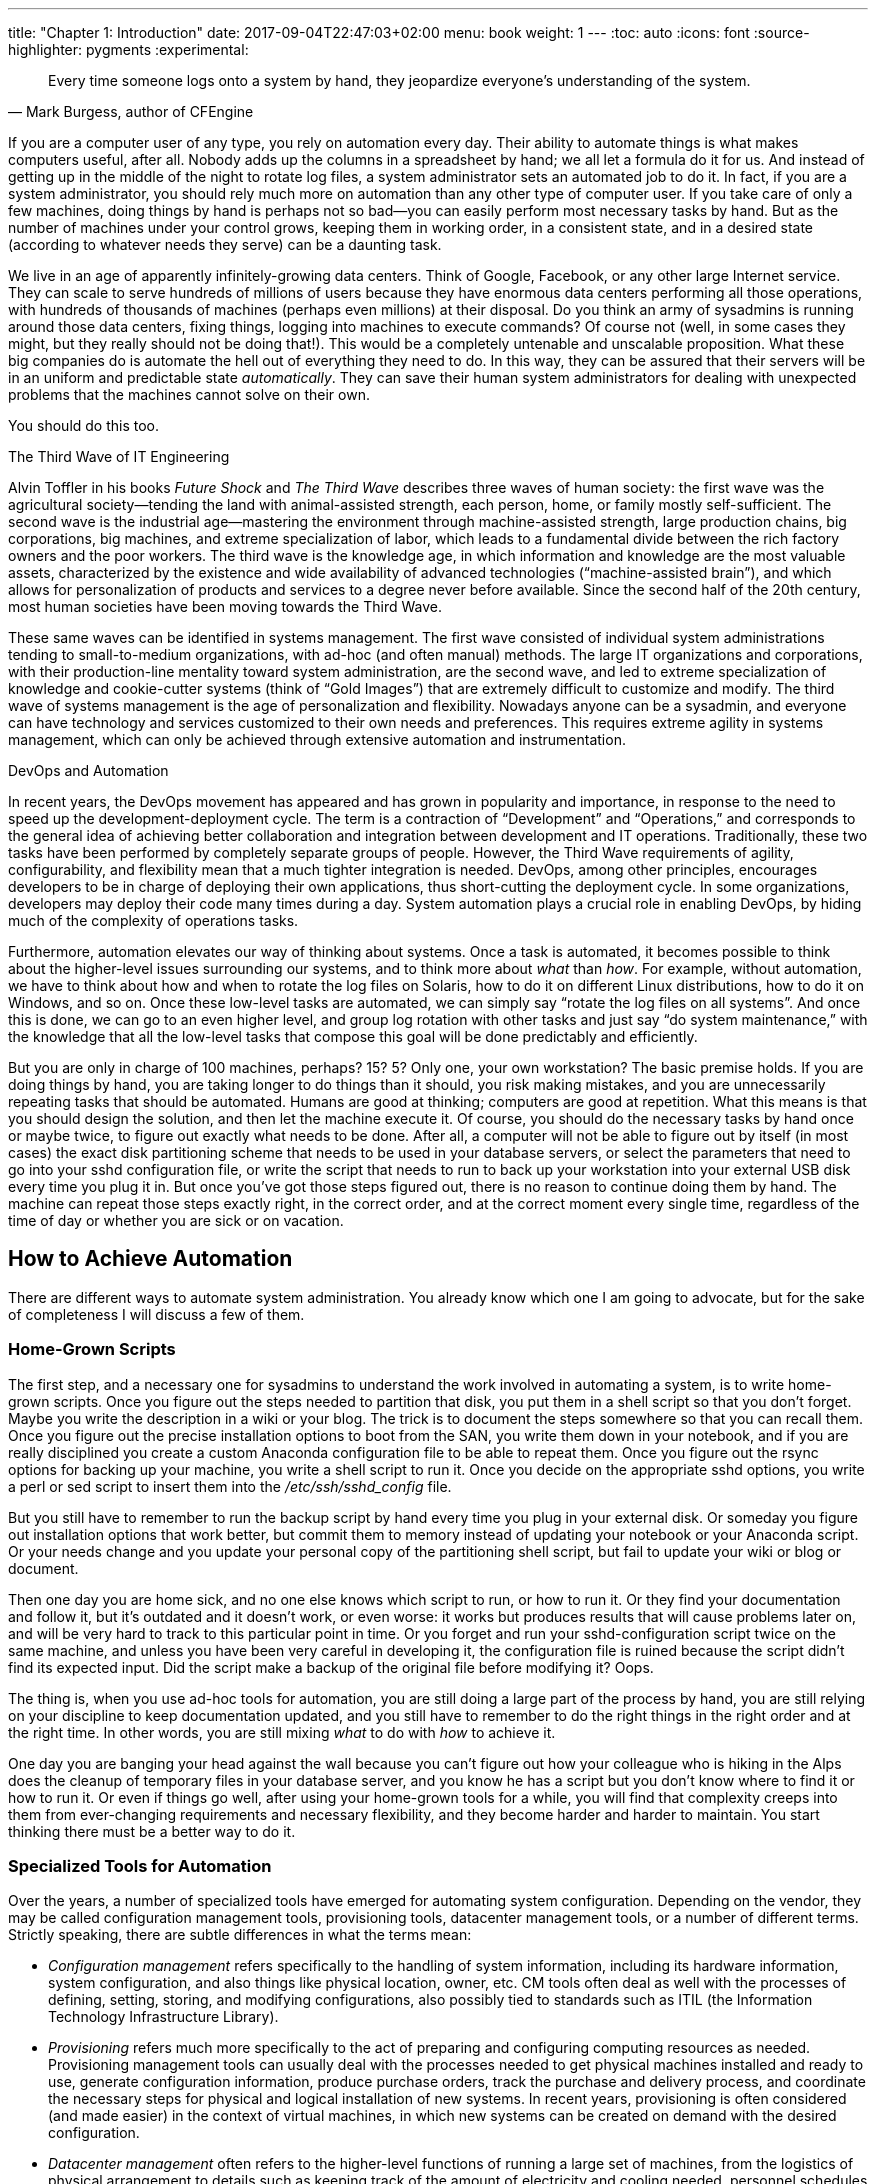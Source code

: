 ---
title: "Chapter 1: Introduction"
date: 2017-09-04T22:47:03+02:00
menu: book
weight: 1
---
:toc: auto
:icons: font
:source-highlighter: pygments
:experimental:

//[[ch-introduction]]
//== Introduction

[quote, Mark Burgess&#44; author of CFEngine ]
____
Every time someone logs onto a system by hand, they jeopardize everyone’s understanding of the system.
____


If ((("automation", id="ch1-auto", range="startofrange")))((("systems management", "automation's role in", id="ch1-auto2", range="startofrange")))you are a computer user of any type, you rely on automation every day. Their ability to automate things is what makes computers useful, after all. Nobody adds up the columns in a spreadsheet by hand; we all let a formula do it for us. And instead of getting up in the middle of the night to rotate log files, a system administrator sets an automated job to do it. In fact, if you are a system administrator, you should rely much more on automation than any other type of computer user. If you take care of only a few machines, doing things by hand is perhaps not so bad—you can easily perform most necessary tasks by hand. But as the number of machines under your control grows, keeping them in working order, in a consistent state, and in a desired state (according to whatever needs they serve) can be a daunting task.

We live in an age of apparently infinitely-growing data centers. Think of Google, Facebook, or any other large Internet service. They can scale to serve hundreds of millions of users because they have enormous data centers performing all those operations, with hundreds of thousands of machines (perhaps even millions) at their disposal. Do you think an army of sysadmins is running around those data centers, fixing things, logging into machines to execute commands? Of course not (well, in some cases they might, but they really should not be doing that!). This would be a completely untenable and unscalable proposition. What these big companies do is automate the hell out of everything they need to do. In this way, they can be assured that their servers will be in an uniform and predictable state __automatically__. They can save their human system administrators for dealing with unexpected problems that the machines cannot solve on their own.

You should do this too.

[[I_sidebar1_d1e432]]
.The Third Wave of IT Engineering
****
Alvin Toffler((("Toffler, Alvin (author)", "Future Shock")))((("Future Shock (Toffler)")))((("Toffler, Alvin (author)", "The Third Wave")))((("The Third Wave (Toffler)"))) in his books __Future Shock__ and __The Third Wave__ describes three waves of human society: the first wave was the agricultural society—tending the land with animal-assisted strength, each person, home, or family mostly self-sufficient. The second wave is the industrial age—mastering the environment through machine-assisted strength, large production chains, big corporations, big machines, and extreme specialization of labor, which leads to a fundamental divide between the rich factory owners and the poor workers. The third wave is the knowledge age, in which information and knowledge are the most valuable assets, characterized by the existence and wide availability of advanced technologies (“machine-assisted brain”), and which allows for personalization of products and services to a degree never before available. Since the second half of the 20th century, most human societies have been moving towards the Third Wave.

These ((("systems management", "third wave of")))same waves can be identified in systems management. The first wave consisted of individual system administrations tending to small-to-medium organizations, with ad-hoc (and often manual) methods. The large IT organizations and corporations, with their production-line mentality toward system administration, are the second wave, and led to extreme specialization of knowledge and cookie-cutter systems (think of “Gold Images”) that are extremely difficult to customize and modify. The third wave of systems management is the age of personalization and flexibility. Nowadays anyone can be a sysadmin, and everyone can have technology and services customized to their own needs and preferences. This requires extreme agility in systems management, which can only be achieved through extensive automation and instrumentation.


****


[[I_sidebar1_d1e445]]
.DevOps and Automation
****
In ((("systems management", "DevOps movement in")))((("DevOps")))((("IT operations", "combining with development")))((("development", "combining with IT operations")))((("operations", see="IT operations")))((("IT operations", seealso="systems management")))recent years, the DevOps movement has appeared and has grown in popularity and importance, in response to the need to speed up the development-deployment cycle. The term is a contraction of “Development” and “Operations,” and corresponds to the general idea of achieving better collaboration and integration between development and IT operations. Traditionally, these two tasks have been performed by completely separate groups of people. However, the Third Wave requirements of agility, configurability, and flexibility mean that a much tighter integration is needed. DevOps, among other principles, encourages developers to be in charge of deploying their own applications, thus short-cutting the deployment cycle. In some organizations, developers may deploy their code many times during a day. System automation plays a crucial role in enabling DevOps, by hiding much of the complexity of operations tasks.


****


Furthermore, automation elevates our way of thinking about systems. Once a task is automated, it becomes possible to think about the higher-level issues surrounding our systems, and to think more about __what__ than __how__. For example, without automation, we have to think about how and when to rotate the log files on Solaris, how to do it on different Linux distributions, how to do it on Windows, and so on. Once these low-level tasks are automated, we can simply say “rotate the log files on all systems”. And once this is done, we can go to an even higher level, and group log rotation with other tasks and just say “do system maintenance,” with the knowledge that all the low-level tasks that compose this goal will be done predictably and efficiently.

But you are only in charge of 100 machines, perhaps? 15? 5? Only one, your own workstation? The basic premise holds. If you are doing things by hand, you are taking longer to do things than it should, you risk making mistakes, and you are unnecessarily repeating tasks that should be automated. Humans are good at thinking; computers are good at repetition. What this means is that you should design the solution, and then let the machine execute it. Of course, you should do the necessary tasks by hand once or maybe twice, to figure out exactly what needs to be done. After all, a computer will not be able to figure out by itself (in most cases) the exact disk partitioning scheme that needs to be used in your database servers, or select the parameters that need to go into your ++sshd++ configuration file, or write the script that needs to run to back up your workstation into your external USB disk every time you plug it in. But once you’ve got those steps figured out, there is no reason to continue doing them by hand. The machine can repeat those steps exactly right, in the correct order, and at the correct moment every single time, regardless of the time of day or whether you are sick or on (((range="endofrange", startref="ch1-auto2")))vacation.

[[how-to-achieve-automation]]
== How to Achieve Automation

There are different ways to automate system administration. You already know which one I am going to advocate, but for the sake of completeness I will discuss a few of them.

[[home-grown-scripts]]
=== Home-Grown Scripts

The((("automation", "scripts for", id="ch1-script", range="startofrange")))((("scripts", id="ch1-script2", range="startofrange"))) first step, and a necessary one for sysadmins to understand the work involved in automating a system, is to write home-grown scripts. Once you figure out the steps needed to partition that disk, you put them in a shell script so that you don’t forget. Maybe you write the description in a wiki or your blog. The trick is to document the steps somewhere so that you can recall them. Once you figure out the precise installation options to boot from the SAN, you write them down in your notebook, and if you are really disciplined you create a custom Anaconda configuration file to be able to repeat them. Once you figure out the ++rsync++ options for backing up your machine, you write a shell script to run it. Once you decide on the appropriate ++sshd++ options, you write a ++perl++ or ++sed++ script to insert them into the __/etc/ssh/sshd_config__ file.

But you still have to remember to run the backup script by hand every time you plug in your external disk. Or someday you figure out installation options that work better, but commit them to memory instead of updating your notebook or your Anaconda script. Or your needs change and you update your personal copy of the partitioning shell script, but fail to update your wiki or blog or document.

Then one day you are home sick, and no one else knows which script to run, or how to run it. Or they find your documentation and follow it, but it’s outdated and it doesn’t work, or even worse: it works but produces results that will cause problems later on, and will be very hard to track to this particular point in time. Or you forget and run your ++sshd++-configuration script twice on the same machine, and unless you have been very careful in developing it, the configuration file is ruined because the script didn’t find its expected input. Did the script make a backup of the original file before modifying it? Oops.

The thing is, when you use ad-hoc tools for automation, you are still doing a large part of the process by hand, you are still relying on your discipline to keep documentation updated, and you still have to remember to do the right things in the right order and at the right time. In other words, you are still mixing __what__ to do with __how__ to achieve it.

One day you are banging your head against the wall because you can’t figure out how your colleague who is hiking in the Alps does the cleanup of temporary files in your database server, and you know he has a script but you don’t know where to find it or how to run it. Or even if things go well, after using your home-grown tools for a while, you will find that complexity creeps into them from ever-changing requirements and necessary flexibility, and they become harder and harder to maintain. You start thinking there must be a better way to do(((range="endofrange", startref="ch1-script2")))(((range="endofrange", startref="ch1-script"))) it.

[[specialized-tools-for-automation]]
=== Specialized Tools for Automation

Over ((("automation", "tools for", id="ch1-tools", range="startofrange")))the years, a number of specialized tools have emerged for automating system configuration. Depending on the vendor, they may be called configuration management tools, provisioning tools, datacenter management tools, or a number of different terms. Strictly speaking, there are subtle differences in what the terms mean:


* __Configuration management__ ((("configuration management tools")))refers specifically to the handling of system information, including its hardware information, system configuration, and also things like physical location, owner, etc. CM tools often deal as well with the processes of defining, setting, storing, and modifying configurations, also possibly tied to standards such as ITIL (the Information Technology Infrastructure Library).


* __Provisioning__ ((("provisioning tools")))refers much more specifically to the act of preparing and configuring computing resources as needed. Provisioning management tools can usually deal with the processes needed to get physical machines installed and ready to use, generate configuration information, produce purchase orders, track the purchase and delivery process, and coordinate the necessary steps for physical and logical installation of new systems. In recent years, provisioning is often considered (and made easier) in the context of virtual machines, in which new systems can be created on demand with the desired configuration.


* __Datacenter management__ ((("datacenter management tools")))often refers to the higher-level functions of running a large set of machines, from the logistics of physical arrangement to details such as keeping track of the amount of electricity and cooling needed, personnel schedules for 24-hour assistance, and so on.

In practice, certain aspects of these tools blend together. Most of them, at some point, need information about how the systems should be configured, and, through their own mechanisms, aid in getting the systems into that state.

There((("Server and Network Automation, HP")))((("HP Server and Network Automation")))((("IBM Tivoli Provisioning Manager (TPM)")))((("Tivoli Provisioning Manager (TPM), IBM")))((("TPM (Tivoli Provisioning Manager), IBM"))) are a few products from big companies in this area. Two that you are certain to find in any discussion are IBM’s Tivoli Provisioning Manager (TPM) and HP’s Server and Network Automation suites. Both of these tools take the high-end approach: they require lots of resources, often several machines and large amounts of maintenance and configuration to install and operate. In exchange, they provide point-and-click operation, the ability to manage machines from their bare-metal installation through their entire lifecycle, even through decommissioning. Ultimately, the biggest advantage of these tools is that they come with the support of big companies, and they integrate well with other tools provided by the same companies for IT infrastructure management. Of course, the price tag for the tools and their support matches their complexity and size—they are targeted at big companies with big budgets.

In recent years, there has been a resurgence of interest in configuration management because systems and networks are growing in complexity, and people realize that manual management is simply not feasible. There are three big contenders from the open-source world: CFEngine, Chef, and Puppet (all of which, by now, also have commercial offerings).

CFEngine((("CFEngine", id="ch1-cfe", range="startofrange"))) is the most mature of configuration management systems. It was first released in 1993, and is the oldest actively-maintained configuration management system. It has served as a reference point and inspiration for many of the newer tools, of which the two prime examples are Chef and Puppet. Its latest release, CFEngine 3 (currently in version 3.5.2), has many features that allow simple management of both small and large systems, providing extreme flexibility and agility in their management.

Puppet((("Puppet tool"))) was inspired by CFEngine 2, and has a large and active community. It uses a specialized language to describe the desired state of the system. Chef((("Chef tool"))) in turn was inspired by Puppet, and was originally meant to address the ability to deploy systems “in the cloud,” although it has since grown into a general and powerful systems-management tool. Both Chef and Puppet are written in Ruby.

CFEngine remains the most mature, actively-maintained, and one of the most widely-used configuration management tools. It has evolved over the years to address real needs in real systems, and is by now fine-tuned to the features and design that make it possible to automate very large numbers of systems in a scalable and manageable (((range="endofrange", startref="ch1-tools")))(((range="endofrange", startref="ch1-auto")))way.

[[I_sect11_d1e539]]
== Why CFEngine?

CFEngine can be used to automate any kind of computing infrastructure. For example, let us consider servers. Servers need consistent, repeatable, and observable configurations for many reasons: to bring them up quickly and reliably, to provide an environment where programs are known to run correctly, to track down problems by comparing the state to a known baseline, to ensure security on each system, and so on. But every time someone modifies a machine configuration by hand, the predictability of its state diminishes, due to manually-introduced errors or variations. Over time, for a large number of machines, their configuration will tend to differ enough to make managing them consistently extremely hard.

In ((("CFEngine", "uses of")))server machines, CFEngine can be used for many different tasks, including (but not limited to) the following:

Configuration:: 
    The ((("configuration, system", see="system configuration")))((("system configuration")))configuration of both the base operating system and installed software can be easily handled using CFEngine, keeping them current and consistent.


User management:: 
    CFEngine((("user management"))) allows you to control user accounts and their characteristics. CFEngine gives you the high-level ability to indicate which user accounts are needed, and also the low-level power to control specific parameters such as passwords, expiration dates, etc.


Software installation:: 
    Both ((("software installation")))((("installation of software", see="software installation")))off-the-shelf and custom software can be managed (including installation, upgrades, and removals) using CFEngine. CFEngine is designed to interact with the system’s native package-management tools so that software is managed in an appropriate manner. CFEngine can also be used to manually install or remove software for which packages do not exist.


Security and Compliance:: 
    Security((("compliance")))((("security"))) includes many aspects of a system, including file permissions, user privileges, configuration and state of services, software versions installed, and many others. All of these aspects can be easily managed by CFEngine. Once you incorporate a security configuration into your CFEngine policy, you can be sure it will be maintained constantly and consistently for as long as the server is running. In the context of demonstrating compliance to security policies, CFEngine can help by providing documentation of how different parts of the system should be configured, and ensuring they stay like that.


Looking((("CFEngine", "advantages of", id="ch1-adv", range="startofrange"))) at this list, you may wonder what is really the advantage of CFEngine, given that specialized tools exist already for all of these tasks. CFEngine provides the following advantages:

Flexibility:: 
    CFEngine can help you easily maintain several types of machine configurations. In many cases, different types of servers are needed: web servers, database servers, authentication servers, print servers, and so on. With CFEngine, you need to define the configuration of each server type only once. Afterward, configuring a new machine is as easy as telling CFEngine the type of configuration to use.


Reusability:: 
    CFEngine allows you to abstract common configuration tasks and conditions and reuse them in as many places as needed. As an example, you can define library components that perform common tasks such as software installation, user management, or text-file processing, and combine them to produce the exact configuration you need.


Multiple abstraction levels:: 
    CFEngine allows you to express very complex configurations at a very high level, hiding the implementation details unless you want to look at them. In this way, CFEngine allows you to express system configurations in human-readable form, which makes it easier to examine them for compliance, or to make high-level changes with minimum effort. However, the lower-level implementation details are accessible when you need to change them or examine how things are actually being implemented. This allows you to make the high-level policy specification independent of operating system details, with the system-specific implementation details hidden in the lower-level components.


Customization:: 
    CFEngine’s ability to define different types of systems does not mean that all your systems have to be configured according to one of those predefined types. Quite the contrary! CFEngine makes it possible to specify each machine configuration in as much detail as needed. For a standard machine that only needs to adhere to the base defaults or one of your predefined machine types, you can simply specify it. But if you need a machine with a specialized configuration, one that is not repeated anywhere else in your network, or one which belongs to multiple classes (e.g., a backup web server that also doubles as a DNS server), CFEngine gives you the capability to express those needs in the policy without having to make ad-hoc, custom changes by hand anywhere.


Of course, these advantages are relevant for any piece of computing infrastructure. CFEngine((("CFEngine", "uses of"))) is most commonly used to automate servers, but it can just as well be used to automate and control desktop machines, networking equipment (routers, switches, etc.), or other specialized appliances (VMware ESX servers, IDS appliances, etc.). CFEngine can be installed in many Linux-based appliances, but it can also be used to monitor and control those appliances remotely, if they have some form of remote-control (((range="endofrange", startref="ch1-adv")))interface.

[[history-of-cfengine]]
== A Brief History of CFEngine

CFEngine((("Burgess, Mark (creator of CFEngine)")))((("CFEngine", "history of", id="ch1-hist", range="startofrange"))) was created in 1993 by Mark Burgess at Oslo University in Norway to automate the configuration of Unix systems. CFEngine 1 was essentially a specialized language that allowed implicit if-then tests based on “classes” to determine what command should be executed on which systems, and which had a fixed set of actions that could be performed on each system (such as configuring __/etc/resolv.conf__, mounting filesystems, and cleaning up temporary files).

CFEngine gained popularity, and in 2002 CFEngine 2 was released. This version of CFEngine was based already on research done by Burgess on the topics of computer immunology and convergent configuration. These put forward the idea that a configuration management system should bring a system towards its desired state gradually, fixing only what is necessary to bring it to its desired state. This characteristic greatly simplifies the deployment and implementation of a configuration management system. With home-grown scripts or any other tool that simply executes a sequence of steps, you have to be careful because running the same commands twice may break the system. The idea of convergent configuration means that actions should be taken only in the measure needed to bring the system to its desired state, and to make no unnecessary or additional changes once in that state.

As CFEngine’s popularity grew, its language grew with it, and statements and features were added based on experience and identified needs. Author Mark Burgess embarked on a redesign phase, and the result was CFEngine 3, released in 2009. The new ((("Promise Theory")))((("CFEngine", "Promise Theory used by")))release was now supported by promise theory, developed by the author over the years of observing how CFEngine works and how it can bring a system to a predictable desired state by following a set of consistent principles. The syntax of the language was completely revamped to make it consistent and in line with promise theory. Under the new model, every CFEngine statement is a promise made by an object and with certain properties. This makes the language extremely simple, consistent, and extensible. Also((("Knowledge Management"))) new in CFEngine 3 was the idea of Knowledge Management. This means that a CFEngine policy can now also include high-level knowledge about the policy, including its intentions, and the language can be fully annotated to make it easier for people to understand the purpose of the policy and how it achieves its goals.

CFEngine 3 represents a big change from previous versions, particularly because it created an incompatible policy syntax. However, great benefits spring from the redesign of the language and the theory behind it. If necessary, the language can be expanded to include new promise types without modifying its basic structure.

Finally, CFEngine 3 ((("CFEngine AS company")))was accompanied by the birth of a company (CFEngine AS) to provide commercial support and to produce commercial editions of CFEngine. Although the core of CFEngine is still (and will remain) open source, commercial versions include “enterprise” features that make it easier to install, configure, and administer machines in very large environments, including tight integration of reporting capabilities, simpler deployment mechanisms, integration with directory servers (LDAP), extensible monitoring mechanisms, and a graphical administration (((range="endofrange", startref="ch1-cfe")))(((range="endofrange", startref="ch1-hist")))console.

[[versions-of-cfengine-intro]]
== Versions of CFEngine

CFEngine((("CFEngine", "versions/editions of", id="ch1-ver", range="startofrange"))) was born as an open-source project, and that has been one of its biggest strengths, since (like many open-source projects) it has created an active community of users who can look at the code to understand what is happening and how things work, who can submit bug fixes and patches, and who have kept CFEngine developers busy with feature requests and ideas. The((("CFEngine", "Community Edition", id="ch1-comm", range="startofrange")))((("Community Edition", id="ch1-comm2", range="startofrange"))) core CFEngine version, now called “Community Edition,” is still open source and available for free, and it includes the vast majority of the features of the language.

With((("Enterprise Edition", see="Commercial/Enterprise Edition")))((("Commercial/Enterprise Edition", id="ch1-ent", range="startofrange")))((("CFEngine", "Commercial/Enterprise Edition", id="ch1-ent2", range="startofrange"))) the introduction of CFEngine 3 and the founding of CFEngine AS has come the introduction of a commercial version of CFEngine, called CFEngine Enterprise. This version gives you:


* Commercial support for CFEngine;


* Pre-built binaries for many operating systems, including native Windows support (the Community edition can be compiled under Windows using Cygwin, but does not support many Windows-specific system features);


* A web-based GUI console called __Mission Portal__, including a graphical interface for managing your systems through the CFEngine Design Center;


* Extended reporting features;


* Extensible system monitoring facilities;


* Powerful data-aggregation, observation, classification and analysis features;


* An architecture designed to scale to very large networks;


* Support for additional features such as LDAP connections, Windows registry and service management, and custom monitoring.


[NOTE]
====
The((("Nova", see="Commercial/Enterprise Edition")))((("CFEngine Nova", seealso="Commercial/Enterprise Edition"))) CFEngine Enterprise edition was previously known as “CFEngine Nova.” You will still see some references to this name, both in documentation and in messages produced by the different components.

====

In this book I will cover both Community and Enterprise, although I will try to stay away from Enterprise-specific features unless strictly needed, or unless we are explicitly discussing them. Enterprise-specific features will be clearly identified, so that you know not to expect them to work if you are using Community.

CFEngine Enterprise is a strict superset of Community in terms of the policy language, so it is easy to get started using Community, and when your needs grow or you need to ensure commercial support for your installation, you can easily upgrade to Enterprise and have your existing policies function flawlessly. Also of note is that all Enterprise-specific features of the CFEngine language are recognized as valid by CFEngine Community, but they are just non-functional. This means that you can write policy files with Enterprise features and run them on Community. They may not be functional, but they will not cause a crash or an error.

One difference of using Enterprise is, of course, that you do not get the source code for it. If you are not using one of the supported systems, you may be out of luck using it (admittedly, the list of supported systems is fairly large and includes most common Unix and Linux distributions, plus Windows). With Community, if you can get it to compile you can use it, and the requirements are fairly simple to provide, so there are good chances you will be able to compile it.

In the end, the choice between Community and Enterprise is up to you and your particular situation regarding needs, time, and budget. Both include the same basic technology and use exactly the same concepts for configuration management, so in any case you can rest assured that you are getting some of the most advanced and proven configuration-management technology (((range="endofrange", startref="ch1-ver")))(((range="endofrange", startref="ch1-comm")))(((range="endofrange", startref="ch1-comm2")))(((range="endofrange", startref="ch1-ent")))(((range="endofrange", startref="ch1-ent2")))available.

